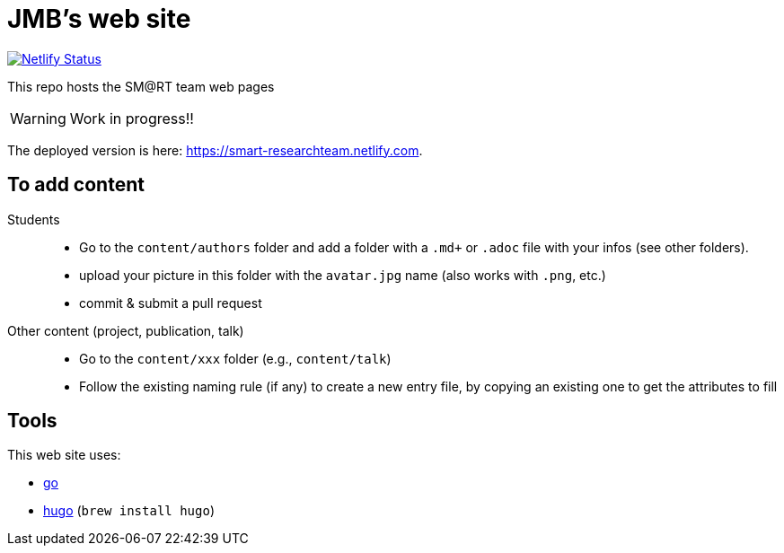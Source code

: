 = JMB's web site
:icons: font
:mypages: https://smart-researchteam.netlify.com

image:https://api.netlify.com/api/v1/badges/6a61fdf2-0b2c-404c-a4c7-cc61882650da/deploy-status[Netlify Status, link="https://app.netlify.com/sites/smart-researchteam/deploys"]

ifdef::env-github[]
:tip-caption: :bulb:
:note-caption: :information_source:
:important-caption: :heavy_exclamation_mark:
:caution-caption: :fire:
:warning-caption: :warning:
endif::[]

This repo hosts the SM@RT team web pages

WARNING: Work in progress!!

The deployed version is here: {mypages}.

== To add content

Students::

- Go to the `content/authors` folder and add a folder with a `.md+` or `.adoc` file with your infos (see other folders).
- upload your picture in this folder with the `avatar.jpg` name (also works with `.png`, etc.)
- commit & submit a pull request

Other content (project, publication, talk)::

- Go to the `content/xxx` folder (e.g., `content/talk`)
- Follow the existing naming rule (if any) to create a new entry file,
by copying an existing one to get the attributes to fill

== Tools

This web site uses:

- https://golang.org/[go]
- https://gohugo.io/[hugo] (`brew install hugo`)